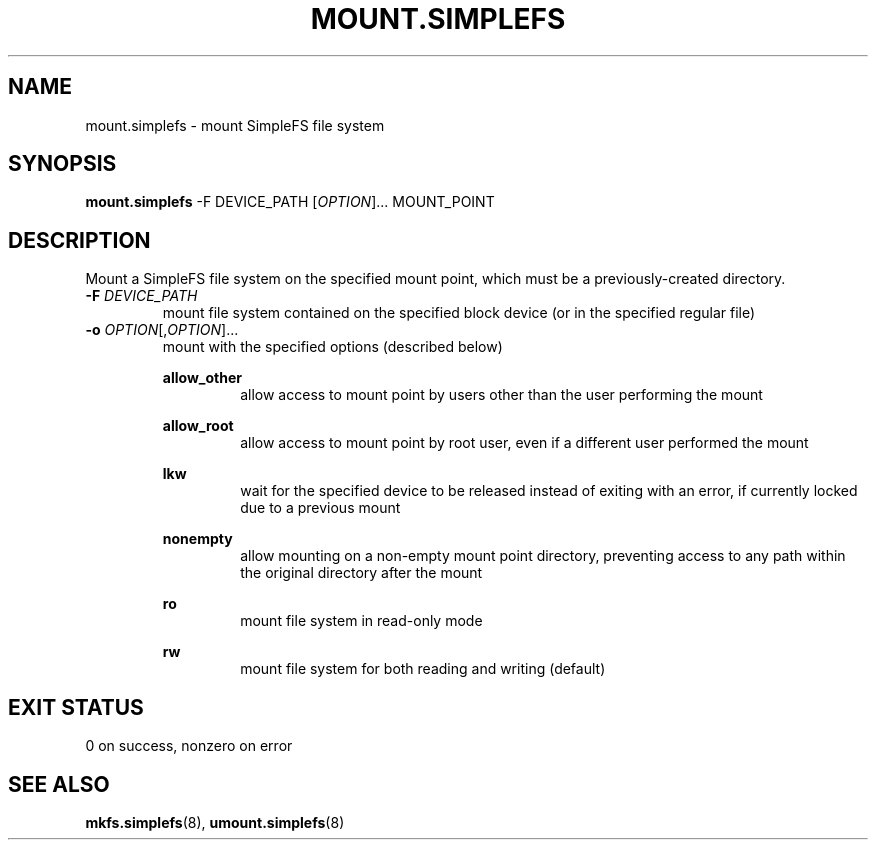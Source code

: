 .\" mount.simplefs.8
.TH MOUNT.SIMPLEFS 8 2020-09-14 ""
.SH NAME
mount.simplefs \- mount SimpleFS file system
.SH SYNOPSIS
.B mount.simplefs
-F DEVICE_PATH [\fIOPTION\fR]... MOUNT_POINT
.SH DESCRIPTION
Mount a SimpleFS file system on the specified mount point, which must be a
previously-created directory.
.TP
\fB\-F\fR \fIDEVICE_PATH\fR
mount file system contained on the specified block device (or in the specified
regular file)
.TP
\fB\-o\fR \fIOPTION\fR[,\fIOPTION\fR]...
mount with the specified options (described below)
.PP
.in +7
\fBallow_other\fR
.in +7
allow access to mount point by users other than the user performing the mount
.PP
.in +7
\fBallow_root\fR
.in +7
allow access to mount point by root user, even if a different user performed the
mount
.PP
.in +7
\fBlkw\fR
.in +7
wait for the specified device to be released instead of exiting with an error,
if currently locked due to a previous mount
.PP
.in +7
\fBnonempty\fR
.in +7
allow mounting on a non-empty mount point directory, preventing access to any
path within the original directory after the mount
.PP
.in +7
\fBro\fR
.in +7
mount file system in read-only mode
.PP
.in +7
\fBrw\fR
.in +7
mount file system for both reading and writing (default)
.SH EXIT STATUS
0 on success, nonzero on error
.SH SEE ALSO
.BR mkfs.simplefs (8),
.BR umount.simplefs (8)
